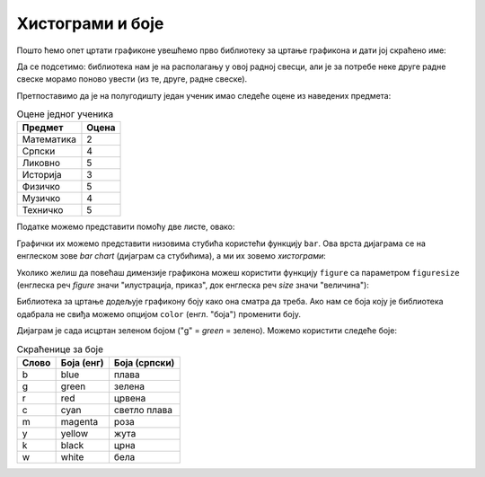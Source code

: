 Хистограми и боје
==================

.. infonote::

    У ситуацијама када података нема много згодно их је приказати низом стубића. Такви дијаграми се зову *хистограми* или *стубичасти дијаграми* (на енглеском *bar charts*).

Пошто ћемо опет цртати графиконе увешћемо прво библиотеку за цртање графикона и дати јој скраћено име:

.. ipython::

   In [1]: import matplotlib.pyplot as plt

Да се подсетимо: библиотека нам је на располагању у овој радној свесци, али је за потребе неке друге радне свеске морамо поново увести (из те, друге, радне свеске).

Претпоставимо да је на полугодишту један ученик имао следеће оцене из наведених предмета:

.. csv-table:: Оцене једног ученика
   :header: "Предмет", "Оцена"
   :align: left

   "Математика", "2"
   "Српски", "4"
   "Ликовно", "5"
   "Историја", "3"
   "Физичко", "5"
   "Музичко", "4"
   "Техничко", "5"

Податке можемо представити помоћу две листе, овако:

.. ipython::

   In [1]: predmeti = ["mat", "srp", "lik", "ist", "fiz", "muz", "tio"]
      ...: ocene    = [2,     4,     5,     3,     5,     4,     5    ]

Графички их можемо представити низовима стубића користећи функцију ``bar``.
Ова врста дијаграма се на енглеском зове *bar chart* (дијаграм са стубићима), а ми их зовемо *хистограми*:

.. ipython::
   :okwarning:

   @savefig J03slika1.png
   In [1]: plt.bar(predmeti, ocene)
      ...: plt.title("Ocene na polugodištu")
      ...: plt.show()

.. ipython::
   :suppress:

   In [1]: plt.close()

Уколико желиш да повећаш димензије графикона можеш користити функцију ``figure`` са параметром ``figuresize`` (енглеска реч *figure* значи "илустрација, приказ", док енглеска реч *size* значи "величина"):

.. ipython::
   :okwarning:

   @savefig J03slika2.png
   In [1]: plt.figure(figsize=(10,5))
      ...: plt.bar(predmeti, ocene)
      ...: plt.title("Ocene na polugodištu")
      ...: plt.show()

.. ipython::
   :suppress:

   In [1]: plt.close()

Библиотека за цртање додељује графикону боју како она сматра да треба. Ако нам се боја коју је библиотека одабрала не свиђа можемо опцијом ``color`` (енгл. "боја") променити боју.

.. ipython::
   :okwarning:

   @savefig J03slika3.png
   In [1]: plt.figure(figsize=(10,5))
      ...: plt.bar(predmeti, ocene, color="g")
      ...: plt.title("Ocene na polugodištu")
      ...: plt.show()

.. ipython::
   :suppress:

   In [1]: plt.close()

Дијаграм је сада исцртан зеленом бојом ("g" = *green* = зелено). Можемо користити следеће боје:

.. csv-table:: Скраћенице за боје
   :header: "Слово", "Боја (енг)", "Боја (српски)"
   :align: left

   "b", "blue", "плава"
   "g", "green", "зелена"
   "r", "red", "црвена"
   "c", "cyan", "светло плава"
   "m", "magenta", "роза"
   "y", "yellow", "жута"
   "k", "black", "црна"
   "w", "white", "бела"

